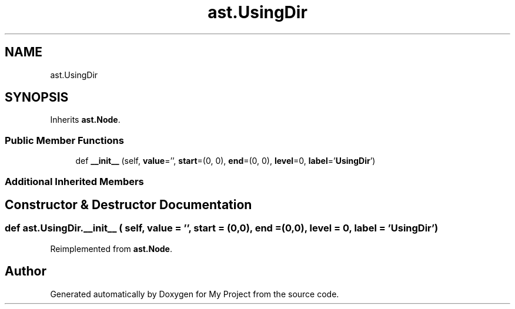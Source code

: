 .TH "ast.UsingDir" 3 "Sun Jul 12 2020" "My Project" \" -*- nroff -*-
.ad l
.nh
.SH NAME
ast.UsingDir
.SH SYNOPSIS
.br
.PP
.PP
Inherits \fBast\&.Node\fP\&.
.SS "Public Member Functions"

.in +1c
.ti -1c
.RI "def \fB__init__\fP (self, \fBvalue\fP='', \fBstart\fP=(0, 0), \fBend\fP=(0, 0), \fBlevel\fP=0, \fBlabel\fP='\fBUsingDir\fP')"
.br
.in -1c
.SS "Additional Inherited Members"
.SH "Constructor & Destructor Documentation"
.PP 
.SS "def ast\&.UsingDir\&.__init__ ( self,  value = \fC''\fP,  start = \fC(0,0)\fP,  end = \fC(0,0)\fP,  level = \fC0\fP,  label = \fC'\fBUsingDir\fP'\fP)"

.PP
Reimplemented from \fBast\&.Node\fP\&.

.SH "Author"
.PP 
Generated automatically by Doxygen for My Project from the source code\&.
